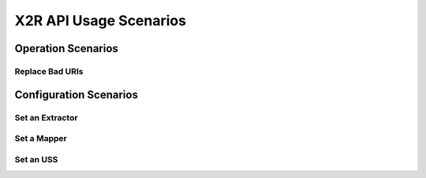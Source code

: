 X2R API Usage Scenarios
------------------------------

Operation Scenarios
====================

Replace Bad URIs 
++++++++++++++++++






Configuration Scenarios
========================

Set an Extractor
++++++++++++++++


Set a Mapper
+++++++++++++


Set an USS
++++++++++


